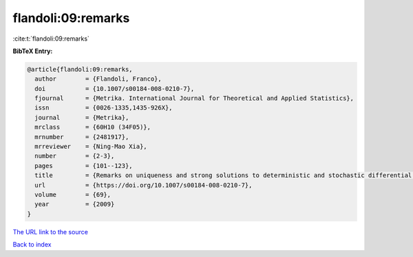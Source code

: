 flandoli:09:remarks
===================

:cite:t:`flandoli:09:remarks`

**BibTeX Entry:**

.. code-block:: bibtex

   @article{flandoli:09:remarks,
     author        = {Flandoli, Franco},
     doi           = {10.1007/s00184-008-0210-7},
     fjournal      = {Metrika. International Journal for Theoretical and Applied Statistics},
     issn          = {0026-1335,1435-926X},
     journal       = {Metrika},
     mrclass       = {60H10 (34F05)},
     mrnumber      = {2481917},
     mrreviewer    = {Ning-Mao Xia},
     number        = {2-3},
     pages         = {101--123},
     title         = {Remarks on uniqueness and strong solutions to deterministic and stochastic differential equations},
     url           = {https://doi.org/10.1007/s00184-008-0210-7},
     volume        = {69},
     year          = {2009}
   }

`The URL link to the source <https://doi.org/10.1007/s00184-008-0210-7>`__


`Back to index <../By-Cite-Keys.html>`__
